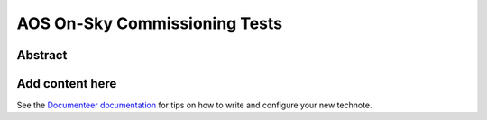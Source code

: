 ##############################
AOS On-Sky Commissioning Tests
##############################

Abstract
========

.. abstract::

   This technote serves as an index of all the AOS On-Sky Test technotes, summarizing their status and links

Add content here
================

See the `Documenteer documentation <https://documenteer.lsst.io/technotes/index.html>`_ for tips on how to write and configure your new technote.
